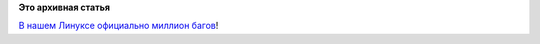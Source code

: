 .. title: Миллионный баг!
.. slug: Миллионный-баг
.. date: 2013-08-22 17:58:24
.. tags:
.. category:
.. link:
.. description:
.. type: text
.. author: Peter Lemenkov

**Это архивная статья**


`В нашем Линуксе официально миллион
багов <https://bugzilla.redhat.com/1000000>`__!
